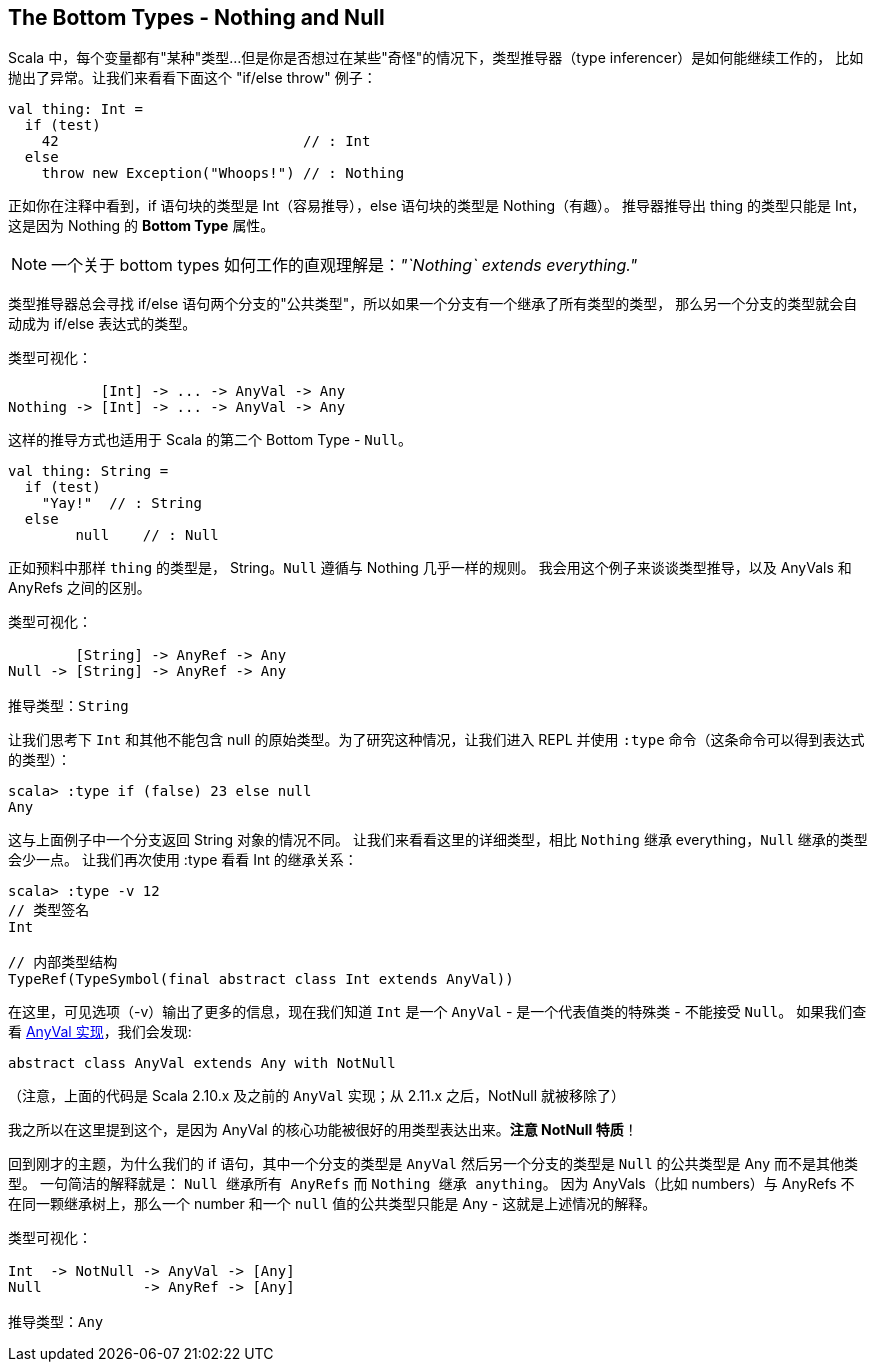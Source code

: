 == The Bottom Types - Nothing and Null
Scala 中，每个变量都有"某种"类型...但是你是否想过在某些"奇怪"的情况下，类型推导器（type inferencer）是如何能继续工作的，
比如抛出了异常。让我们来看看下面这个 "if/else throw" 例子：

```scala
val thing: Int =
  if (test)
    42                             // : Int
  else
    throw new Exception("Whoops!") // : Nothing
```
正如你在注释中看到，if 语句块的类型是 Int（容易推导），else 语句块的类型是 Nothing（有趣）。
推导器推导出 thing 的类型只能是 Int，这是因为 Nothing 的 *Bottom Type* 属性。

NOTE:  一个关于 bottom types 如何工作的直观理解是：_"`Nothing` extends everything."_

类型推导器总会寻找 if/else 语句两个分支的"公共类型"，所以如果一个分支有一个继承了所有类型的类型，
那么另一个分支的类型就会自动成为 if/else 表达式的类型。

```scala
类型可视化：

           [Int] -> ... -> AnyVal -> Any
Nothing -> [Int] -> ... -> AnyVal -> Any
```

这样的推导方式也适用于 Scala 的第二个 Bottom Type - `Null`。

```scala
val thing: String =
  if (test)
    "Yay!"  // : String
  else
  	null    // : Null
```

正如预料中那样 `thing` 的类型是， String。`Null` 遵循与 Nothing 几乎一样的规则。
我会用这个例子来谈谈类型推导，以及 AnyVals 和 AnyRefs 之间的区别。

```
类型可视化：

        [String] -> AnyRef -> Any
Null -> [String] -> AnyRef -> Any

推导类型：String
```

让我们思考下 `Int` 和其他不能包含 null 的原始类型。为了研究这种情况，让我们进入 REPL 并使用 `:type` 命令（这条命令可以得到表达式的类型）：

```scala-repl
scala> :type if (false) 23 else null
Any
```

这与上面例子中一个分支返回 String 对象的情况不同。
让我们来看看这里的详细类型，相比 `Nothing` 继承 everything，`Null` 继承的类型会少一点。
让我们再次使用 :type 看看 Int 的继承关系：

```scala-repl
scala> :type -v 12
// 类型签名
Int

// 内部类型结构
TypeRef(TypeSymbol(final abstract class Int extends AnyVal))
```

在这里，可见选项（-v）输出了更多的信息，现在我们知道 `Int` 是一个 `AnyVal` - 是一个代表值类的特殊类 - 不能接受 `Null`。
如果我们查看 https://github.com/scala/scala/blob/v2.10.3/src/library/scala/AnyVal.scala[AnyVal 实现]，我们会发现:

```scala
abstract class AnyVal extends Any with NotNull
```
（注意，上面的代码是 Scala 2.10.x 及之前的 `AnyVal` 实现；从 2.11.x 之后，NotNull 就被移除了）

我之所以在这里提到这个，是因为 AnyVal 的核心功能被很好的用类型表达出来。*注意 NotNull 特质*！

回到刚才的主题，为什么我们的 if 语句，其中一个分支的类型是 `AnyVal` 然后另一个分支的类型是 `Null` 的公共类型是 Any 而不是其他类型。
一句简洁的解释就是： `Null 继承所有 AnyRefs` 而 `Nothing 继承 anything`。
因为 AnyVals（比如 numbers）与 AnyRefs 不在同一颗继承树上，那么一个 number 和一个 `null` 值的公共类型只能是 Any - 这就是上述情况的解释。

```scala
类型可视化：

Int  -> NotNull -> AnyVal -> [Any]
Null            -> AnyRef -> [Any]

推导类型：Any
```

